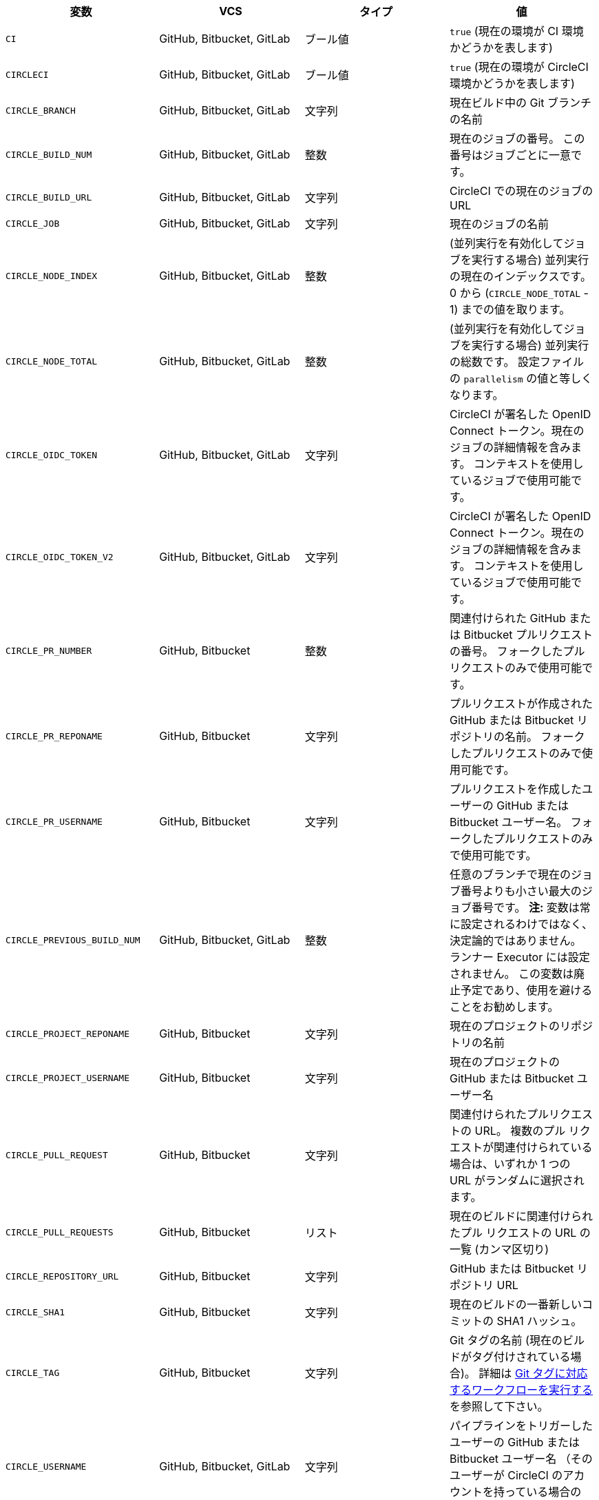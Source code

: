 [.table.table-striped]
[cols=4*, options="header", stripes=even]
|===
|変数
|VCS
|タイプ
|値

|`CI`
|GitHub, Bitbucket, GitLab
|ブール値
|`true` (現在の環境が CI 環境かどうかを表します)

|`CIRCLECI`
|GitHub, Bitbucket, GitLab
|ブール値
|`true` (現在の環境が CircleCI 環境かどうかを表します)

|`CIRCLE_BRANCH`
|GitHub, Bitbucket, GitLab
|文字列
|現在ビルド中の Git ブランチの名前

|`CIRCLE_BUILD_NUM`
|GitHub, Bitbucket, GitLab
|整数
|現在のジョブの番号。 この番号はジョブごとに一意です。

|`CIRCLE_BUILD_URL`
|GitHub, Bitbucket, GitLab
|文字列
|CircleCI での現在のジョブの URL

|`CIRCLE_JOB`
|GitHub, Bitbucket, GitLab
|文字列
|現在のジョブの名前

|`CIRCLE_NODE_INDEX`
|GitHub, Bitbucket, GitLab
|整数
|(並列実行を有効化してジョブを実行する場合) 並列実行の現在のインデックスです。 0 から (`CIRCLE_NODE_TOTAL` - 1) までの値を取ります。

|`CIRCLE_NODE_TOTAL`
|GitHub, Bitbucket, GitLab
|整数
|(並列実行を有効化してジョブを実行する場合) 並列実行の総数です。 設定ファイルの `parallelism` の値と等しくなります。

|`CIRCLE_OIDC_TOKEN`
|GitHub, Bitbucket, GitLab
|文字列
|CircleCI が署名した OpenID Connect トークン。現在のジョブの詳細情報を含みます。 コンテキストを使用しているジョブで使用可能です。

|`CIRCLE_OIDC_TOKEN_V2`
|GitHub, Bitbucket, GitLab
|文字列
|CircleCI が署名した OpenID Connect トークン。現在のジョブの詳細情報を含みます。 コンテキストを使用しているジョブで使用可能です。

|`CIRCLE_PR_NUMBER`
|GitHub, Bitbucket
|整数
|関連付けられた GitHub または Bitbucket プルリクエストの番号。 フォークしたプルリクエストのみで使用可能です。

|`CIRCLE_PR_REPONAME`
|GitHub, Bitbucket
|文字列
|プルリクエストが作成された GitHub または Bitbucket リポジトリの名前。 フォークしたプルリクエストのみで使用可能です。

|`CIRCLE_PR_USERNAME`
|GitHub, Bitbucket
|文字列
|プルリクエストを作成したユーザーの GitHub または Bitbucket ユーザー名。 フォークしたプルリクエストのみで使用可能です。

|`CIRCLE_PREVIOUS_BUILD_NUM`
|GitHub, Bitbucket, GitLab
|整数
|任意のブランチで現在のジョブ番号よりも小さい最大のジョブ番号です。 **注:** 変数は常に設定されるわけではなく、決定論的ではありません。 ランナー Executor には設定されません。 この変数は廃止予定であり、使用を避けることをお勧めします。

|`CIRCLE_PROJECT_REPONAME`
|GitHub, Bitbucket
|文字列
|現在のプロジェクトのリポジトリの名前

|`CIRCLE_PROJECT_USERNAME`
|GitHub, Bitbucket
|文字列
|現在のプロジェクトの GitHub または Bitbucket ユーザー名

|`CIRCLE_PULL_REQUEST`
|GitHub, Bitbucket
|文字列
|関連付けられたプルリクエストの URL。 複数のプル リクエストが関連付けられている場合は、いずれか 1 つの URL がランダムに選択されます。

|`CIRCLE_PULL_REQUESTS`
|GitHub, Bitbucket
|リスト
|現在のビルドに関連付けられたプル リクエストの URL の一覧 (カンマ区切り)

|`CIRCLE_REPOSITORY_URL`
|GitHub, Bitbucket
|文字列
|GitHub または Bitbucket リポジトリ URL

|`CIRCLE_SHA1`
|GitHub, Bitbucket
|文字列
|現在のビルドの一番新しいコミットの SHA1 ハッシュ。

|`CIRCLE_TAG`
|GitHub, Bitbucket
|文字列
|Git タグの名前 (現在のビルドがタグ付けされている場合)。 詳細は <<workflows#executing-workflows-for-a-git-tag,Git タグに対応するワークフローを実行する>> を参照して下さい。

|`CIRCLE_USERNAME`
|GitHub, Bitbucket, GitLab
|文字列
|パイプラインをトリガーしたユーザーの GitHub または Bitbucket ユーザー名 （そのユーザーが CircleCI のアカウントを持っている場合のみ）

|`CIRCLE_WORKFLOW_ID`
|GitHub, Bitbucket, GitLab
|文字列
|現在のジョブのワークフロー インスタンスの一意の識別子。 この ID は Workflow インスタンス内のすべてのジョブで同一となります。

|`CIRCLE_WORKFLOW_JOB_ID`
|GitHub, Bitbucket, GitLab
|文字列
|現在のジョブの一意の識別子。

|`CIRCLE_WORKFLOW_WORKSPACE_ID`
|GitHub, Bitbucket, GitLab
|文字列
|現在のジョブの <<glossary#workspace,ワークスペース>> の識別子。 この識別子は、特定のワークスペース内のすべてのジョブで同じです。

|`CIRCLE_WORKING_DIRECTORY`
|GitHub, Bitbucket, GitLab
|文字列
|現在のジョブの `working_directory` キーの値

|`CIRCLE_INTERNAL_TASK_DATA`
|GitHub, Bitbucket, GitLab
|文字列
|**内部**. ジョブ関連の内部データが格納されるディレクトリ。 データ スキーマは変更される可能性があるため、このディレクトリのコンテンツは文書化されていません。
|===

GitLab SaaS で非推奨となった環境変数を GitLab パイプラインで使用する必要がある場合は、設定ファイル内のパイプライン値を使用してこの機能を再作成できます。 次の例は、xref:env-vars#environment-variable-usage-options[environment key] を使用して環境変数 `CIRCLE_PROJECT_REPONAME` を設定し、`pipeline.trigger_parameters.gitlab.repo_name` の値でそれを補完する方法を示しています：

```yaml
build:
  docker:
    - image: cimg/node:17.0
      auth:
        username: mydockerhub-user
        password: $DOCKERHUB_PASSWORD  # context / project UI env-var reference
  environment:
    CIRCLE_PROJECT_REPONAME: << pipeline.trigger_parameters.gitlab.repo_name >>
  steps:
    - run: echo $CIRCLE_PROJECT_REPONAME
```